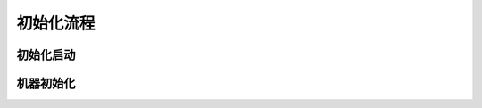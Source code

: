 ############################################
初始化流程
############################################


初始化启动
==============================

机器初始化
==============================

